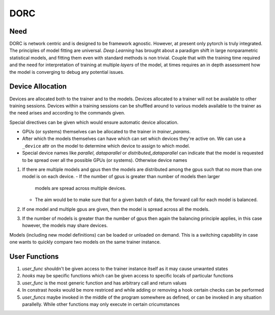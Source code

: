 .. _dorc-root:

DORC
====

Need
----

DORC is network centric and is designed to be framework agnostic. However, at
present only pytorch is truly integrated. The principles of model fitting are
universal. `Deep Learning` has brought about a paradigm shift in large
nonparametric statistical models, and fitting them even with standard methods is
non trivial. Couple that with the training time required and the need for
interpretation of training at multiple `layers` of the model, at times requires
an in depth assessment how the model is converging to debug any potential
issues.


Device Allocation
-----------------

Devices are allocated both to the trainer and to the models. Devices allocated
to a trainer will not be available to other training sessions. Devices within a
training sessions can be shuffled around to various models available to the
trainer as the need arises and according to the commands given.

Special directives can be given which would ensure automatic device
allocation.

- GPUs (or systems) themselves can be allocated to the trainer in
  `trainer_params`.
- After which the models themselves can have which can set which devices they're
  active on. We can use a ``_device`` attr on the model to determine which
  device to assign to which model.
- Special device names like `parallel`, `dataparallel` or
  `distributed_dataparallel` can indicate that the model is requested to be
  spread over all the possible GPUs (or systems). Otherwise device names



1. If there are multiple models and gpus then the models are distributed
   among the gpus such that no more than one model is on each device.
   - If the number of gpus is greater than number of models then larger
     models are spread across multiple devices.
   - The aim would be to make sure that for a given batch of data, the
     forward call for each model is balanced.
2. If one model and multiple gpus are given, then the model is spread
   across all the models.
3. If the number of models is greater than the number of gpus then again
   the balancing principle applies, in this case however, the models may
   share devices.

Models (including new model definitions) can be loaded or unloaded on
demand. This is a switching capability in case one wants to quickly compare two
models on the same trainer instance.


User Functions
--------------

1. `user_func` shouldn't be given access to the trainer instance itself as
   it may cause unwanted states
2. `hooks` may be specific functions which can be given access to specific
   locals of particular functions
3. `user_func` is the most generic function and has arbitrary call and
   return values
4. In constrast `hooks` would be more restriced and while adding or
   removing a hook certain checks can be performed
5. `user_funcs` maybe invoked in the middle of the program somewhere as
   defined, or can be invoked in any situation parallelly. While other
   functions may only execute in certain cricumstances

